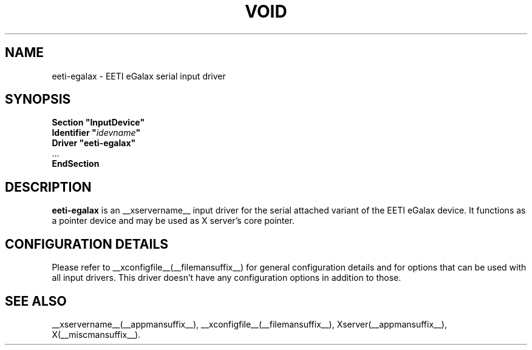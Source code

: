 .\" shorthand for double quote that works everywhere.
.ds q \N'34'
.TH VOID __drivermansuffix__ __vendorversion__
.SH NAME
eeti-egalax \- EETI eGalax serial input driver
.SH SYNOPSIS
.nf
.B "Section \*qInputDevice\*q"
.BI "  Identifier \*q" idevname \*q
.B  "  Driver \*qeeti-egalax\*q"
\ \ ...
.B EndSection
.fi
.SH DESCRIPTION
.B eeti-egalax 
is an __xservername__ input driver for the serial attached variant
of the EETI eGalax device. It functions as a pointer device and may
be used as X server's core pointer.
.SH CONFIGURATION DETAILS
Please refer to __xconfigfile__(__filemansuffix__) for general configuration
details and for options that can be used with all input drivers.  This
driver doesn't have any configuration options in addition to those.
.SH "SEE ALSO"
__xservername__(__appmansuffix__), __xconfigfile__(__filemansuffix__), Xserver(__appmansuffix__), X(__miscmansuffix__).
